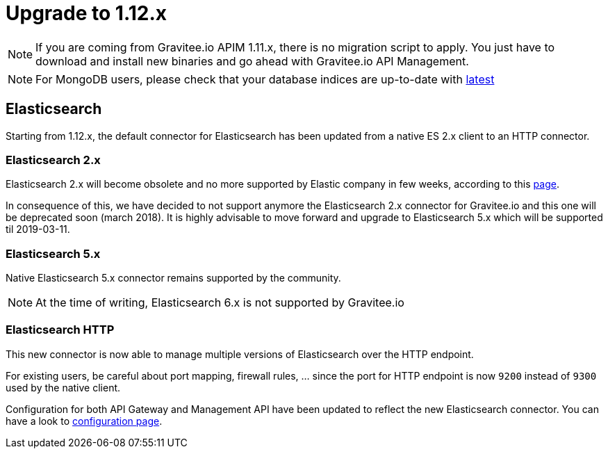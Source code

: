 = Upgrade to 1.12.x

NOTE: If you are coming from Gravitee.io APIM 1.11.x, there is no migration script to apply.
You just have to download and install new binaries and go ahead with Gravitee.io API Management.

NOTE: For MongoDB users, please check that your database indices are up-to-date with https://github.com/gravitee-io/gravitee-repository-mongodb/blob/master/src/main/resources/scripts/create-index.js[latest]

== Elasticsearch

Starting from 1.12.x, the default connector for Elasticsearch has been updated from a native ES 2.x client to an HTTP connector.

=== Elasticsearch 2.x

Elasticsearch 2.x will become obsolete and no more supported by Elastic company in few weeks, according to this
https://www.elastic.co/support/eol[page].

In consequence of this, we have decided to not support anymore the Elasticsearch 2.x connector for Gravitee.io and this
one will be deprecated soon (march 2018). It is highly advisable to move forward and upgrade to Elasticsearch 5.x which
will be supported til 2019-03-11.

=== Elasticsearch 5.x

Native Elasticsearch 5.x connector remains supported by the community.

NOTE: At the time of writing, Elasticsearch 6.x is not supported by Gravitee.io

=== Elasticsearch HTTP

This new connector is now able to manage multiple versions of Elasticsearch over the HTTP endpoint.

For existing users, be careful about port mapping, firewall rules, ... since the port for HTTP endpoint is now `9200`
instead of `9300` used by the native client.

Configuration for both API Gateway and Management API have been updated to reflect the new Elasticsearch connector.
You can have a look to https://docs.gravitee.io/apim/1.x/apim_installguide_repositories_elasticsearch.html[configuration page].